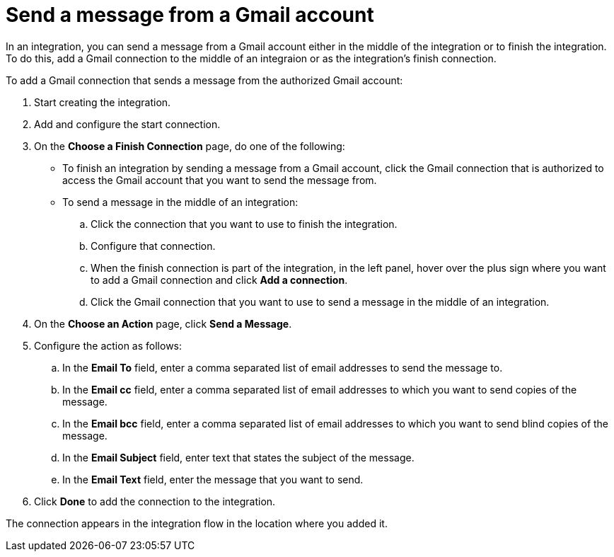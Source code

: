 [id='add-gmail-connection-finish-middle']
= Send a message from a Gmail account

In an integration, you can send a message from a Gmail account either
in the middle of the integration or to finish the integration.  
To do this, add a Gmail connection to the middle of an integraion or as the 
integration's finish connection. 

To add a Gmail connection that sends a message from the authorized Gmail 
account:

. Start creating the integration.
. Add and configure the start connection.
. On the *Choose a Finish Connection* page, do one of the following:
+
* To finish an integration by sending a message from a Gmail
account, click the Gmail connection that is authorized to access
the Gmail account that you want to send the message from. 
* To send a message in the middle of an integration:
+
.. Click the connection that you want to use to finish the integration. 
.. Configure that connection. 
.. When the finish connection is part of the integration, in the left panel, 
hover over the plus sign where you want to add a Gmail connection and click
*Add a connection*. 
.. Click the Gmail connection that you want to use
to send a message in the middle of an integration. 

. On the *Choose an Action* page, click *Send a Message*. 
. Configure the action as follows:

.. In the *Email To* field, enter a comma separated list of email addresses
to send the message to.
.. In the *Email cc* field, enter a comma separated list of email addresses
to which you want to send copies of the message.
.. In the *Email bcc* field, enter a comma separated list of email addresses
to which you want to send blind copies of the message.
.. In the *Email Subject* field, enter text that states the subject of
the message.
.. In the *Email Text* field, enter the message that you want to send.

. Click *Done* to add the connection to the integration. 

The connection appears in the integration flow 
in the location where you added it. 
